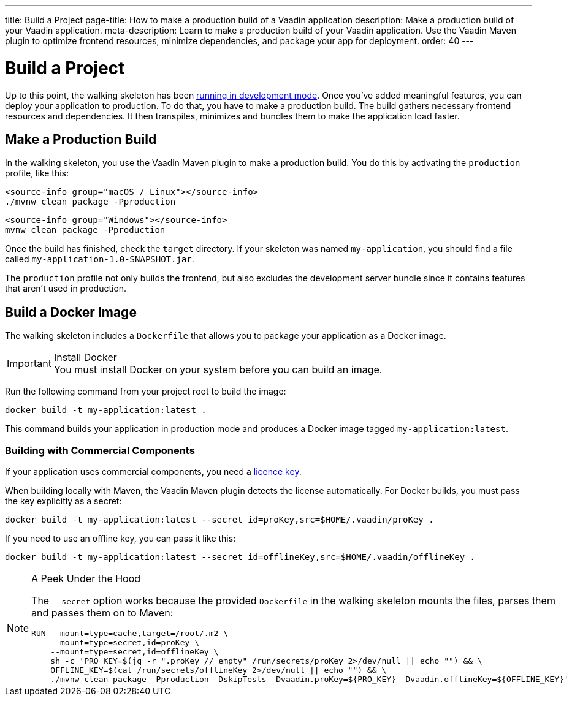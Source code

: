 ---
title: Build a Project
page-title: How to make a production build of a Vaadin application
description: Make a production build of your Vaadin application.
meta-description: Learn to make a production build of your Vaadin application. Use the Vaadin Maven plugin to optimize frontend resources, minimize dependencies, and package your app for deployment.
order: 40
---


= Build a Project

Up to this point, the walking skeleton has been <<run#,running in development mode>>. Once you've added meaningful features, you can deploy your application to production. To do that, you have to make a production build. The build gathers necessary frontend resources and dependencies. It then transpiles, minimizes and bundles them to make the application load faster.


== Make a Production Build

In the walking skeleton, you use the Vaadin Maven plugin to make a production build. You do this by activating the `production` profile, like this:

[.example]
--
[source,bash,subs="+attributes"]
----
<source-info group="macOS / Linux"></source-info>
./mvnw clean package -Pproduction
----

[source,powershell,subs="+attributes"]
----
<source-info group="Windows"></source-info>
mvnw clean package -Pproduction
----
--

Once the build has finished, check the `target` directory. If your skeleton was named `my-application`, you should find a file called `my-application-1.0-SNAPSHOT.jar`.

The `production` profile not only builds the frontend, but also excludes the development server bundle since it contains features that aren't used in production. 


== Build a Docker Image

The walking skeleton includes a `Dockerfile` that allows you to package your application as a Docker image.

.Install Docker
[IMPORTANT]
You must install Docker on your system before you can build an image.

Run the following command from your project root to build the image:

[source,terminal]
----
docker build -t my-application:latest .
----

This command builds your application in production mode and produces a Docker image tagged `my-application:latest`.


=== Building with Commercial Components

If your application uses commercial components, you need a <</flow/configuration/licenses#,licence key>>.

When building locally with Maven, the Vaadin Maven plugin detects the license automatically. For Docker builds, you must pass the key explicitly as a secret:

[source,terminal]
----
docker build -t my-application:latest --secret id=proKey,src=$HOME/.vaadin/proKey .
----

If you need to use an offline key, you can pass it like this:

[source,terminal]
----
docker build -t my-application:latest --secret id=offlineKey,src=$HOME/.vaadin/offlineKey .
----

.A Peek Under the Hood
[NOTE]
====
The `--secret` option works because the provided `Dockerfile` in the walking skeleton mounts the files, parses them and passes them on to Maven:

[source,docker]
----
RUN --mount=type=cache,target=/root/.m2 \
    --mount=type=secret,id=proKey \
    --mount=type=secret,id=offlineKey \
    sh -c 'PRO_KEY=$(jq -r ".proKey // empty" /run/secrets/proKey 2>/dev/null || echo "") && \
    OFFLINE_KEY=$(cat /run/secrets/offlineKey 2>/dev/null || echo "") && \
    ./mvnw clean package -Pproduction -DskipTests -Dvaadin.proKey=${PRO_KEY} -Dvaadin.offlineKey=${OFFLINE_KEY}'
----    

====

